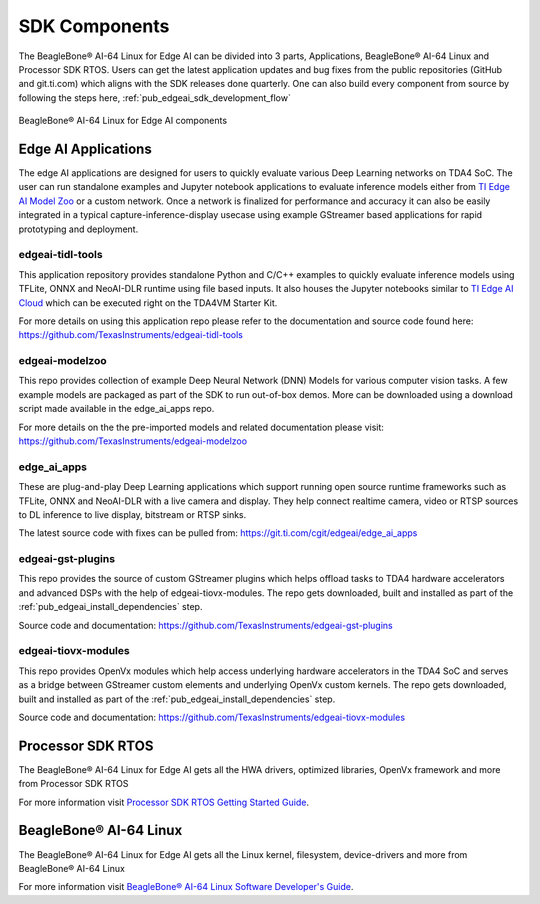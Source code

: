 .. _ai_64_edgeai_sdk_components:

SDK Components
################

The BeagleBone® AI-64 Linux for Edge AI can be divided into 3 parts, Applications,
BeagleBone® AI-64 Linux and Processor SDK RTOS. Users can get the latest application
updates and bug fixes from the public repositories (GitHub and git.ti.com)
which aligns with the SDK releases done quarterly. One can also build every component
from source by following the steps here, :ref:`pub_edgeai_sdk_development_flow`

.. figure:: ./images/edgeai-sdk-components.png
   :scale: 50
   :align: center

   BeagleBone® AI-64 Linux for Edge AI components

.. _ai_64_edgeai_applications:

Edge AI Applications
====================

The edge AI applications are designed for users to quickly evaluate various Deep Learning
networks on TDA4 SoC. The user can run standalone examples and Jupyter notebook applications
to evaluate inference models either from `TI Edge AI Model Zoo <https://github.com/TexasInstruments/edgeai-modelzoo>`_
or a custom network.
Once a network is finalized for performance and accuracy it can also be
easily integrated in a typical capture-inference-display usecase using example
GStreamer based applications for rapid prototyping and deployment.

.. _ai_64_edgeai_tidl_tools:

edgeai-tidl-tools
-----------------

This application repository provides standalone Python and C/C++ examples to
quickly evaluate inference models using TFLite, ONNX and NeoAI-DLR runtime
using file based inputs. It also houses the Jupyter notebooks similar to
`TI Edge AI Cloud <https://dev.ti.com/edgeai/>`_ which can be executed right on
the TDA4VM Starter Kit.

For more details on using this application repo please refer to the documentation
and source code found here: https://github.com/TexasInstruments/edgeai-tidl-tools

.. _ai_64_edgeai_modelzoo:

edgeai-modelzoo
---------------

This repo provides collection of example Deep Neural Network (DNN) Models
for various computer vision tasks. A few example models are packaged as part of
the SDK to run out-of-box demos. More can be downloaded using a download script
made available in the edge_ai_apps repo.

For more details on the the pre-imported models and related documentation please visit:
https://github.com/TexasInstruments/edgeai-modelzoo


.. _ai_64_edgeai_apps:

edge_ai_apps
------------
These are plug-and-play Deep Learning applications which support running open
source runtime frameworks such as TFLite, ONNX and NeoAI-DLR with a live camera
and display. They help connect realtime camera, video or RTSP sources to DL
inference to live display, bitstream or RTSP sinks.

The latest source code with fixes can be pulled from: https://git.ti.com/cgit/edgeai/edge_ai_apps

.. _ai_64_edgeai_gst_plugins:

edgeai-gst-plugins
------------------
This repo provides the source of custom GStreamer plugins which helps offload
tasks to TDA4 hardware accelerators and advanced DSPs with the help of
edgeai-tiovx-modules. The repo gets downloaded, built and installed as part
of the :ref:`pub_edgeai_install_dependencies` step.

Source code and documentation: https://github.com/TexasInstruments/edgeai-gst-plugins

.. _ai_64_edgeai_tiovx_modules:

edgeai-tiovx-modules
--------------------
This repo provides OpenVx modules which help access underlying hardware
accelerators in the  TDA4 SoC and serves as a bridge between GStreamer
custom elements and underlying OpenVx custom kernels. The repo gets downloaded,
built and installed as part of the :ref:`pub_edgeai_install_dependencies` step.

Source code and documentation: https://github.com/TexasInstruments/edgeai-tiovx-modules

.. _ai_64_edgeai_psdk_rtos:

Processor SDK RTOS
==================

The BeagleBone® AI-64 Linux for Edge AI gets all the HWA drivers, optimized libraries, OpenVx framework
and more from Processor SDK RTOS

For more information visit `Processor SDK RTOS Getting Started Guide <https://software-dl.ti.com/processor-sdk-rtos/esd/docs/latest/rtos/index_overview.html>`_.


.. _ai_64_edgeai_psdk_linux:

BeagleBone® AI-64 Linux
===================

The BeagleBone® AI-64 Linux for Edge AI  gets all the Linux kernel, filesystem, device-drivers and more
from BeagleBone® AI-64 Linux

For more information visit `BeagleBone® AI-64 Linux Software Developer's Guide <https://software-dl.ti.com/jacinto7/esd/processor-sdk-linux-jacinto7/08_02_00_03/exports/docs/devices/J7/linux/index.html>`_.
